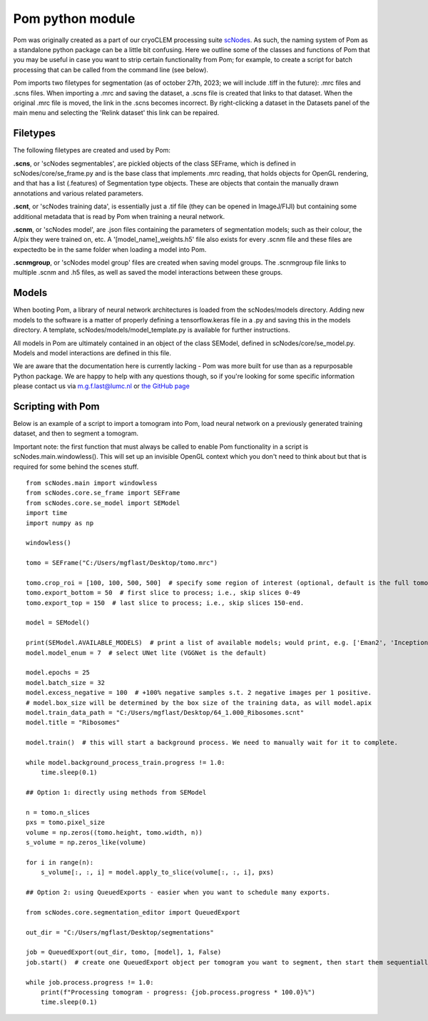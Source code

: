 Pom python module
__________

Pom was originally created as a part of our cryoCLEM processing suite `scNodes <https://github.com/bionanopatterning/scNodes>`_. As such, the naming system of Pom as a standalone python package can be a little bit confusing. Here we outline some of the classes and functions of Pom that you may be useful in case you want to strip certain functionality from Pom; for example, to create a script for batch processing that can be called from the command line (see below).

Pom imports two filetypes for segmentation (as of october 27th, 2023; we will include .tiff in the future): .mrc files and .scns files. When importing a .mrc and saving the dataset, a .scns file is created that links to that dataset. When the original .mrc file is moved, the link in the .scns becomes incorrect. By right-clicking a dataset in the Datasets panel of the main menu and selecting the 'Relink dataset' this link can be repaired.

Filetypes
^^^^^^^^^^^^^^

The following filetypes are created and used by Pom:

**.scns**, or 'scNodes segmentables', are pickled objects of the class SEFrame, which is defined in scNodes/core/se_frame.py and is the base class that implements .mrc reading, that holds objects for OpenGL rendering, and that has a list (.features) of Segmentation type objects. These are objects that contain the manually drawn annotations and various related parameters.

**.scnt**, or 'scNodes training data', is essentially just a .tif file (they can be opened in ImageJ/FIJI) but containing some additional metadata that is read by Pom when training a neural network.

**.scnm**, or 'scNodes model', are .json files containing the parameters of segmentation models; such as their colour, the A/pix they were trained on, etc. A '[model_name]_weights.h5' file also exists for every .scnm file and these files are expectedto be in the same folder when loading a model into Pom.

**.scnmgroup**, or 'scNodes model group' files are created when saving model groups. The .scnmgroup file links to multiple .scnm and .h5 files, as well as saved the model interactions between these groups.

Models
^^^^^^^^^^^^^^

When booting Pom, a library of neural network architectures is loaded from the scNodes/models directory. Adding new models to the software is a matter of properly defining a tensorflow.keras file in a .py and saving this in the models directory. A template, scNodes/models/model_template.py is available for further instructions.

All models in Pom are ultimately contained in an object of the class SEModel, defined in scNodes/core/se_model.py. Models and model interactions are defined in this file.

We are aware that the documentation here is currently lacking - Pom was more built for use than as a repurposable Python package. We are happy to help with any questions though, so if you're looking for some specific information please contact us via m.g.f.last@lumc.nl or `the GitHub page <https://www.github.com/bionanopatterning/Pom/issues>`_

Scripting with Pom
^^^^^^^^^^^^

Below is an example of a script to import a tomogram into Pom, load neural network on a previously generated training dataset, and then to segment a tomogram.

Important note: the first function that must always be called to enable Pom functionality in a script is scNodes.main.windowless(). This will set up an invisible OpenGL context which you don't need to think about but that is required for some behind the scenes stuff.

::

   from scNodes.main import windowless
   from scNodes.core.se_frame import SEFrame
   from scNodes.core.se_model import SEModel
   import time
   import numpy as np

   windowless()

   tomo = SEFrame("C:/Users/mgflast/Desktop/tomo.mrc")

   tomo.crop_roi = [100, 100, 500, 500]  # specify some region of interest (optional, default is the full tomogram)
   tomo.export_bottom = 50  # first slice to process; i.e., skip slices 0-49
   tomo.export_top = 150  # last slice to process; i.e., skip slices 150-end.

   model = SEModel()

   print(SEModel.AVAILABLE_MODELS)  # print a list of available models; would print, e.g. ['Eman2', 'InceptionNet', 'Pix2pix', 'ResNet', 'UNet deep', 'UNet dropout', 'UNet lite', 'VGGNet', 'VGGNet double']
   model.model_enum = 7  # select UNet lite (VGGNet is the default)

   model.epochs = 25
   model.batch_size = 32
   model.excess_negative = 100  # +100% negative samples s.t. 2 negative images per 1 positive.
   # model.box_size will be determined by the box size of the training data, as will model.apix
   model.train_data_path = "C:/Users/mgflast/Desktop/64_1.000_Ribosomes.scnt"
   model.title = "Ribosomes"

   model.train()  # this will start a background process. We need to manually wait for it to complete.

   while model.background_process_train.progress != 1.0:
       time.sleep(0.1)

   ## Option 1: directly using methods from SEModel

   n = tomo.n_slices
   pxs = tomo.pixel_size
   volume = np.zeros((tomo.height, tomo.width, n))
   s_volume = np.zeros_like(volume)

   for i in range(n):
       s_volume[:, :, i] = model.apply_to_slice(volume[:, :, i], pxs)

   ## Option 2: using QueuedExports - easier when you want to schedule many exports.

   from scNodes.core.segmentation_editor import QueuedExport

   out_dir = "C:/Users/mgflast/Desktop/segmentations"

   job = QueuedExport(out_dir, tomo, [model], 1, False)
   job.start()  # create one QueuedExport object per tomogram you want to segment, then start them sequentially; running multiple QueuedExport jobs at the same time is inefficient.

   while job.process.progress != 1.0:
       print(f"Processing tomogram - progress: {job.process.progress * 100.0}%")
       time.sleep(0.1)



















